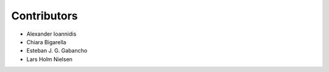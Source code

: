 ..
    This file is part of pytest-invenio.
    Copyright (C) 2018 CERN.

    pytest-invenio is free software; you can redistribute it and/or modify it
    under the terms of the MIT License; see LICENSE file for more details.

Contributors
============

- Alexander Ioannidis
- Chiara Bigarella
- Esteban J. G. Gabancho
- Lars Holm Nielsen
